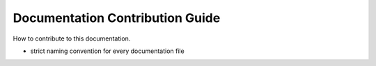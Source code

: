 .. _howto-contribute-doc:

================================
Documentation Contribution Guide
================================

How to contribute to this documentation.

- strict naming convention for every documentation file